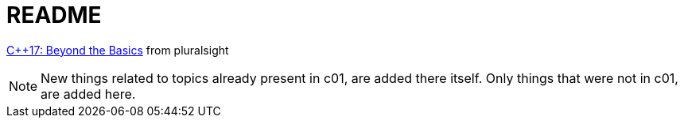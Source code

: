 = README

https://app.pluralsight.com/library/courses/cplusplus-17-beyond-the-basics/[C++17: Beyond the Basics] from pluralsight

[NOTE]
====
New things related to topics already present in c01, are added there itself.
Only things that were not in c01, are added here.
====

